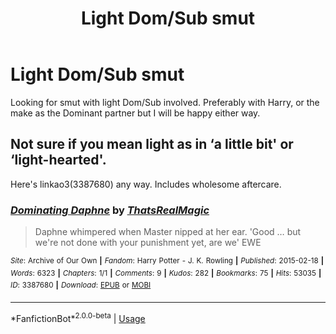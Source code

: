 #+TITLE: Light Dom/Sub smut

* Light Dom/Sub smut
:PROPERTIES:
:Author: Helpfulfred
:Score: 2
:DateUnix: 1580465494.0
:DateShort: 2020-Jan-31
:FlairText: Request
:END:
Looking for smut with light Dom/Sub involved. Preferably with Harry, or the make as the Dominant partner but I will be happy either way.


** Not sure if you mean light as in ‘a little bit' or ‘light-hearted'.

Here's linkao3(3387680) any way. Includes wholesome aftercare.
:PROPERTIES:
:Author: Ignisami
:Score: 6
:DateUnix: 1580483945.0
:DateShort: 2020-Jan-31
:END:

*** [[https://archiveofourown.org/works/3387680][*/Dominating Daphne/*]] by [[https://www.archiveofourown.org/users/ThatsRealMagic/pseuds/ThatsRealMagic][/ThatsRealMagic/]]

#+begin_quote
  Daphne whimpered when Master nipped at her ear. 'Good ... but we're not done with your punishment yet, are we' EWE
#+end_quote

^{/Site/:} ^{Archive} ^{of} ^{Our} ^{Own} ^{*|*} ^{/Fandom/:} ^{Harry} ^{Potter} ^{-} ^{J.} ^{K.} ^{Rowling} ^{*|*} ^{/Published/:} ^{2015-02-18} ^{*|*} ^{/Words/:} ^{6323} ^{*|*} ^{/Chapters/:} ^{1/1} ^{*|*} ^{/Comments/:} ^{9} ^{*|*} ^{/Kudos/:} ^{282} ^{*|*} ^{/Bookmarks/:} ^{75} ^{*|*} ^{/Hits/:} ^{53035} ^{*|*} ^{/ID/:} ^{3387680} ^{*|*} ^{/Download/:} ^{[[https://archiveofourown.org/downloads/3387680/Dominating%20Daphne.epub?updated_at=1464806303][EPUB]]} ^{or} ^{[[https://archiveofourown.org/downloads/3387680/Dominating%20Daphne.mobi?updated_at=1464806303][MOBI]]}

--------------

*FanfictionBot*^{2.0.0-beta} | [[https://github.com/tusing/reddit-ffn-bot/wiki/Usage][Usage]]
:PROPERTIES:
:Author: FanfictionBot
:Score: 2
:DateUnix: 1580484002.0
:DateShort: 2020-Jan-31
:END:
